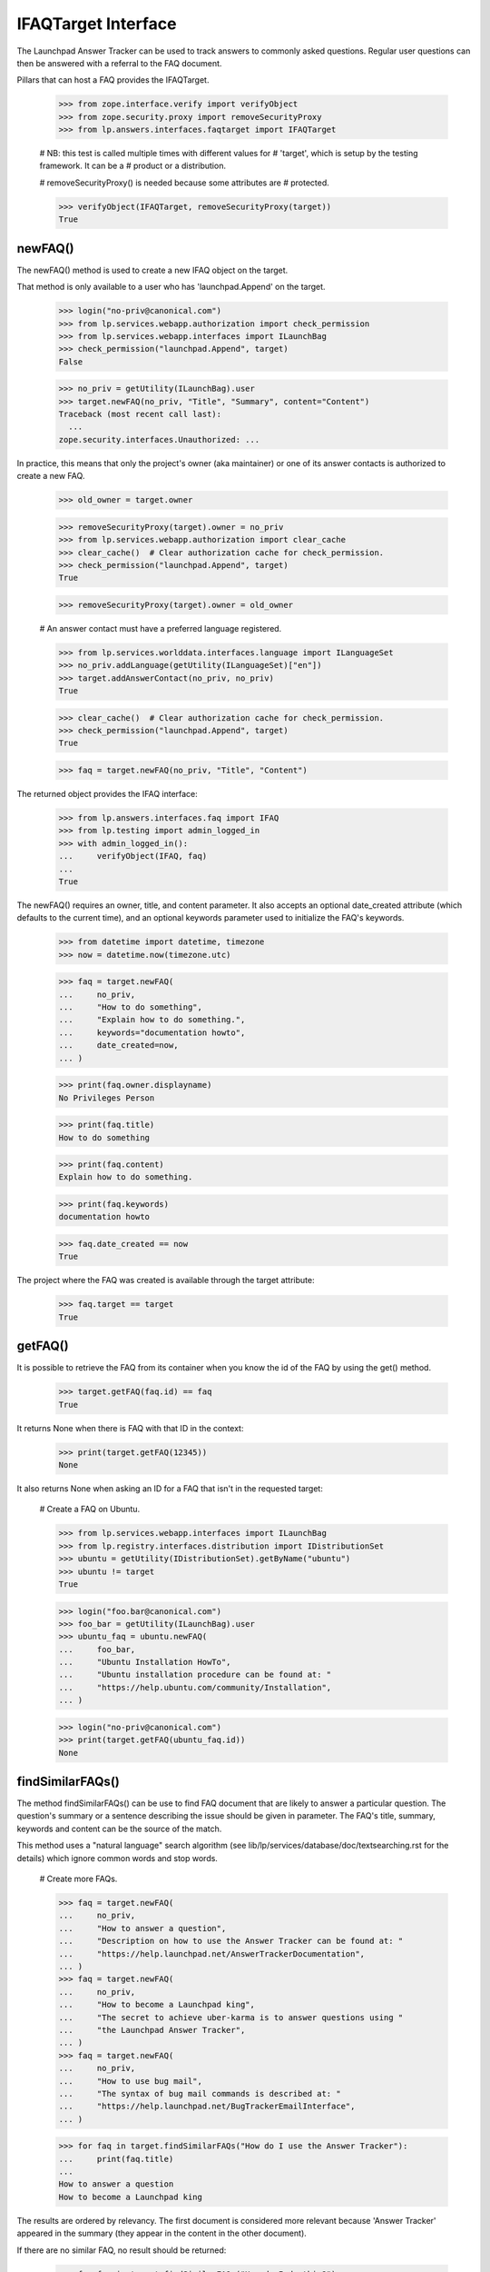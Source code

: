 IFAQTarget Interface
====================

The Launchpad Answer Tracker can be used to track answers to commonly
asked questions. Regular user questions can then be answered with a
referral to the FAQ document.

Pillars that can host a FAQ provides the IFAQTarget.

    >>> from zope.interface.verify import verifyObject
    >>> from zope.security.proxy import removeSecurityProxy
    >>> from lp.answers.interfaces.faqtarget import IFAQTarget

    # NB: this test is called multiple times with different values for
    # 'target', which is setup by the testing framework.  It can be a
    # product or a distribution.

    # removeSecurityProxy() is needed because some attributes are
    # protected.

    >>> verifyObject(IFAQTarget, removeSecurityProxy(target))
    True


newFAQ()
--------

The newFAQ() method is used to create a new IFAQ object on the target.

That method is only available to a user who has 'launchpad.Append' on
the target.

    >>> login("no-priv@canonical.com")
    >>> from lp.services.webapp.authorization import check_permission
    >>> from lp.services.webapp.interfaces import ILaunchBag
    >>> check_permission("launchpad.Append", target)
    False

    >>> no_priv = getUtility(ILaunchBag).user
    >>> target.newFAQ(no_priv, "Title", "Summary", content="Content")
    Traceback (most recent call last):
      ...
    zope.security.interfaces.Unauthorized: ...

In practice, this means that only the project's owner (aka maintainer)
or one of its answer contacts is authorized to create a new FAQ.

    >>> old_owner = target.owner

    >>> removeSecurityProxy(target).owner = no_priv
    >>> from lp.services.webapp.authorization import clear_cache
    >>> clear_cache()  # Clear authorization cache for check_permission.
    >>> check_permission("launchpad.Append", target)
    True

    >>> removeSecurityProxy(target).owner = old_owner

    # An answer contact must have a preferred language registered.

    >>> from lp.services.worlddata.interfaces.language import ILanguageSet
    >>> no_priv.addLanguage(getUtility(ILanguageSet)["en"])
    >>> target.addAnswerContact(no_priv, no_priv)
    True

    >>> clear_cache()  # Clear authorization cache for check_permission.
    >>> check_permission("launchpad.Append", target)
    True

    >>> faq = target.newFAQ(no_priv, "Title", "Content")

The returned object provides the IFAQ interface:

    >>> from lp.answers.interfaces.faq import IFAQ
    >>> from lp.testing import admin_logged_in
    >>> with admin_logged_in():
    ...     verifyObject(IFAQ, faq)
    ...
    True

The newFAQ() requires an owner, title, and content parameter. It also
accepts an optional date_created attribute (which defaults to the
current time), and an optional keywords parameter used to initialize the
FAQ's keywords.

    >>> from datetime import datetime, timezone
    >>> now = datetime.now(timezone.utc)

    >>> faq = target.newFAQ(
    ...     no_priv,
    ...     "How to do something",
    ...     "Explain how to do something.",
    ...     keywords="documentation howto",
    ...     date_created=now,
    ... )

    >>> print(faq.owner.displayname)
    No Privileges Person

    >>> print(faq.title)
    How to do something

    >>> print(faq.content)
    Explain how to do something.

    >>> print(faq.keywords)
    documentation howto

    >>> faq.date_created == now
    True

The project where the FAQ was created is available through the target
attribute:

    >>> faq.target == target
    True


getFAQ()
--------

It is possible to retrieve the FAQ from its container when you know the
id of the FAQ by using the get() method.

    >>> target.getFAQ(faq.id) == faq
    True

It returns None when there is FAQ with that ID in the context:

    >>> print(target.getFAQ(12345))
    None

It also returns None when asking an ID for a FAQ that isn't in the
requested target:

    # Create a FAQ on Ubuntu.

    >>> from lp.services.webapp.interfaces import ILaunchBag
    >>> from lp.registry.interfaces.distribution import IDistributionSet
    >>> ubuntu = getUtility(IDistributionSet).getByName("ubuntu")
    >>> ubuntu != target
    True

    >>> login("foo.bar@canonical.com")
    >>> foo_bar = getUtility(ILaunchBag).user
    >>> ubuntu_faq = ubuntu.newFAQ(
    ...     foo_bar,
    ...     "Ubuntu Installation HowTo",
    ...     "Ubuntu installation procedure can be found at: "
    ...     "https://help.ubuntu.com/community/Installation",
    ... )

    >>> login("no-priv@canonical.com")
    >>> print(target.getFAQ(ubuntu_faq.id))
    None


findSimilarFAQs()
-----------------

The method findSimilarFAQs() can be use to find FAQ document that are
likely to answer a particular question. The question's summary or a
sentence describing the issue should be given in parameter. The FAQ's
title, summary, keywords and content can be the source of the match.

This method uses a "natural language" search algorithm (see
lib/lp/services/database/doc/textsearching.rst for the details) which ignore
common words and stop words.

    # Create more FAQs.

    >>> faq = target.newFAQ(
    ...     no_priv,
    ...     "How to answer a question",
    ...     "Description on how to use the Answer Tracker can be found at: "
    ...     "https://help.launchpad.net/AnswerTrackerDocumentation",
    ... )
    >>> faq = target.newFAQ(
    ...     no_priv,
    ...     "How to become a Launchpad king",
    ...     "The secret to achieve uber-karma is to answer questions using "
    ...     "the Launchpad Answer Tracker",
    ... )
    >>> faq = target.newFAQ(
    ...     no_priv,
    ...     "How to use bug mail",
    ...     "The syntax of bug mail commands is described at: "
    ...     "https://help.launchpad.net/BugTrackerEmailInterface",
    ... )

    >>> for faq in target.findSimilarFAQs("How do I use the Answer Tracker"):
    ...     print(faq.title)
    ...
    How to answer a question
    How to become a Launchpad king

The results are ordered by relevancy. The first document is considered
more relevant because 'Answer Tracker' appeared in the summary (they
appear in the content in the other document).

If there are no similar FAQ, no result should be returned:

    >>> for faq in target.findSimilarFAQs("How do I do this?"):
    ...     print(faq.title)
    ...

Since only common and stop words are in that summary, no similar FAQ
could be found.
